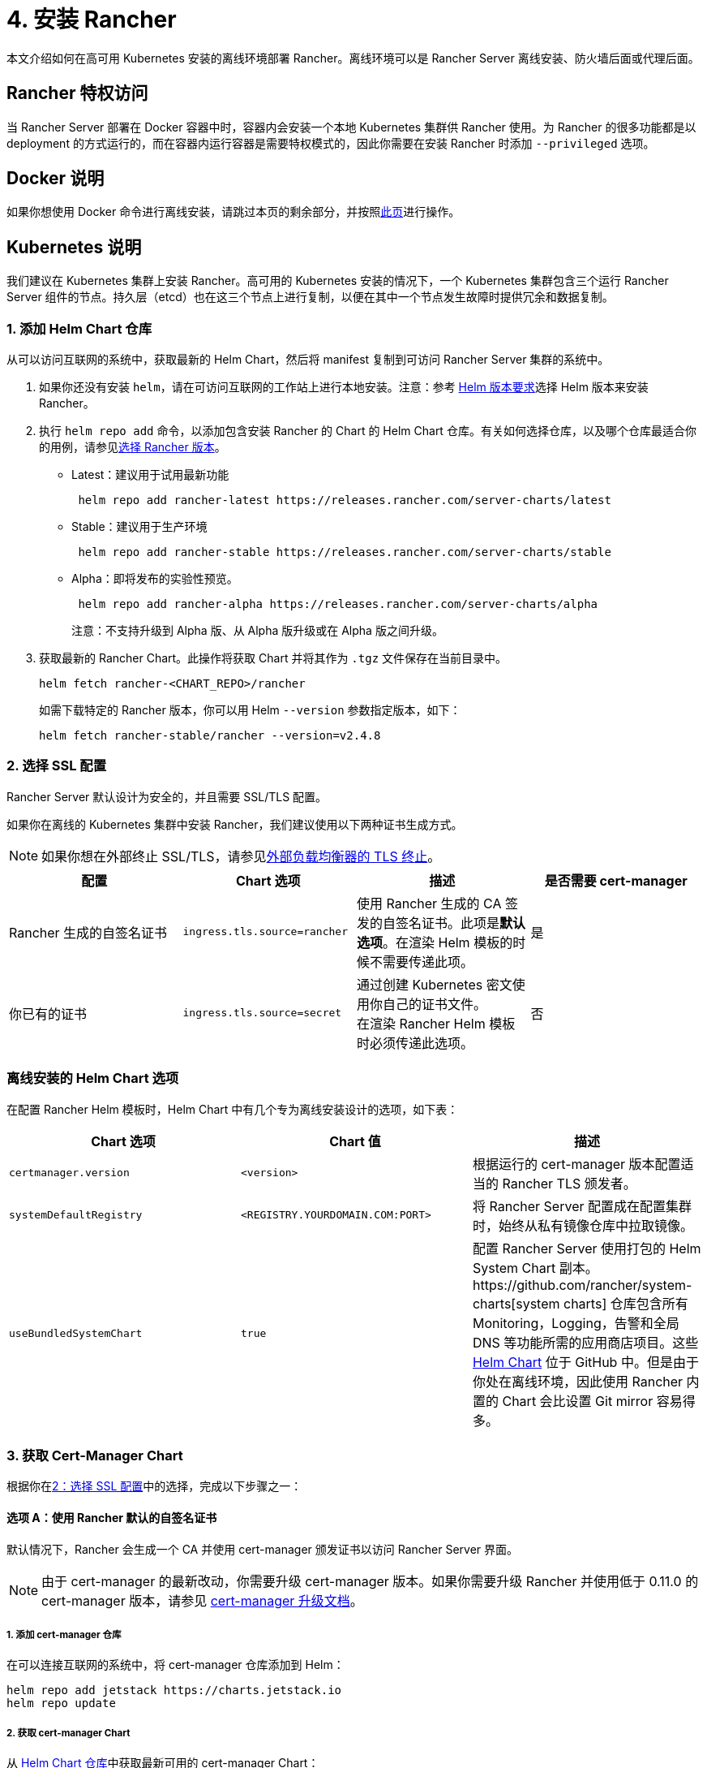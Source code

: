 = 4. 安装 Rancher

本文介绍如何在高可用 Kubernetes 安装的离线环境部署 Rancher。离线环境可以是 Rancher Server 离线安装、防火墙后面或代理后面。

== Rancher 特权访问

当 Rancher Server 部署在 Docker 容器中时，容器内会安装一个本地 Kubernetes 集群供 Rancher 使用。为 Rancher 的很多功能都是以 deployment 的方式运行的，而在容器内运行容器是需要特权模式的，因此你需要在安装 Rancher 时添加 `--privileged` 选项。

== Docker 说明

如果你想使用 Docker 命令进行离线安装，请跳过本页的剩余部分，并按照xref:../../../getting-started/installation-and-upgrade/other-installation-methods/air-gapped-helm-cli-install/docker-install-commands.adoc[此页]进行操作。

== Kubernetes 说明

我们建议在 Kubernetes 集群上安装 Rancher。高可用的 Kubernetes 安装的情况下，一个 Kubernetes 集群包含三个运行 Rancher Server 组件的节点。持久层（etcd）也在这三个节点上进行复制，以便在其中一个节点发生故障时提供冗余和数据复制。

=== 1. 添加 Helm Chart 仓库

从可以访问互联网的系统中，获取最新的 Helm Chart，然后将 manifest 复制到可访问 Rancher Server 集群的系统中。

. 如果你还没有安装 `helm`，请在可访问互联网的工作站上进行本地安装。注意：参考 xref:../../requirements/helm-version-requirements.adoc[Helm 版本要求]选择 Helm 版本来安装 Rancher。
. 执行 `helm repo add` 命令，以添加包含安装 Rancher 的 Chart 的 Helm Chart 仓库。有关如何选择仓库，以及哪个仓库最适合你的用例，请参见xref:../../../getting-started/installation-and-upgrade/resources/choose-a-rancher-version.adoc[选择 Rancher 版本]。
 ** Latest：建议用于试用最新功能
+
----
 helm repo add rancher-latest https://releases.rancher.com/server-charts/latest
----

 ** Stable：建议用于生产环境
+
----
 helm repo add rancher-stable https://releases.rancher.com/server-charts/stable
----

 ** Alpha：即将发布的实验性预览。
+
----
 helm repo add rancher-alpha https://releases.rancher.com/server-charts/alpha
----
+
注意：不支持升级到 Alpha 版、从 Alpha 版升级或在 Alpha 版之间升级。
. 获取最新的 Rancher Chart。此操作将获取 Chart 并将其作为 `.tgz` 文件保存在当前目录中。
+
[,plain]
----
helm fetch rancher-<CHART_REPO>/rancher
----
+
如需下载特定的 Rancher 版本，你可以用 Helm `--version` 参数指定版本，如下：
+
[,plain]
----
helm fetch rancher-stable/rancher --version=v2.4.8
----

=== 2. 选择 SSL 配置

Rancher Server 默认设计为安全的，并且需要 SSL/TLS 配置。

如果你在离线的 Kubernetes 集群中安装 Rancher，我们建议使用以下两种证书生成方式。

[NOTE]
====

如果你想在外部终止 SSL/TLS，请参见link:../../references/helm-chart-options.adoc#外部-tls-终止[外部负载均衡器的 TLS 终止]。
====


|===
| 配置 | Chart 选项 | 描述 | 是否需要 cert-manager

| Rancher 生成的自签名证书
| `ingress.tls.source=rancher`
| 使用 Rancher 生成的 CA 签发的自签名证书。此项是**默认选项**。在渲染 Helm 模板的时候不需要传递此项。
| 是

| 你已有的证书
| `ingress.tls.source=secret`
| 通过创建 Kubernetes 密文使用你自己的证书文件。 +
在渲染 Rancher Helm 模板时必须传递此选项。
| 否
|===

=== 离线安装的 Helm Chart 选项

在配置 Rancher Helm 模板时，Helm Chart 中有几个专为离线安装设计的选项，如下表：

|===
| Chart 选项 | Chart 值 | 描述

| `certmanager.version`
| `<version>`
| 根据运行的 cert-manager 版本配置适当的 Rancher TLS 颁发者。

| `systemDefaultRegistry`
| `<REGISTRY.YOURDOMAIN.COM:PORT>`
| 将 Rancher Server 配置成在配置集群时，始终从私有镜像仓库中拉取镜像。

| `useBundledSystemChart`
| `true`
| 配置 Rancher Server 使用打包的 Helm System Chart 副本。https://github.com/rancher/system-charts[system charts] 仓库包含所有 Monitoring，Logging，告警和全局 DNS 等功能所需的应用商店项目。这些 https://github.com/rancher/system-charts[Helm Chart] 位于 GitHub 中。但是由于你处在离线环境，因此使用 Rancher 内置的 Chart 会比设置 Git mirror 容易得多。
|===

=== 3. 获取 Cert-Manager Chart

根据你在<<2-选择-ssl-配置,2：选择 SSL 配置>>中的选择，完成以下步骤之一：

==== 选项 A：使用 Rancher 默认的自签名证书

默认情况下，Rancher 会生成一个 CA 并使用 cert-manager 颁发证书以访问 Rancher Server 界面。

[NOTE]
====

由于 cert-manager 的最新改动，你需要升级 cert-manager 版本。如果你需要升级 Rancher 并使用低于 0.11.0 的 cert-manager 版本，请参见 xref:../../resources/upgrade-cert-manager.adoc[cert-manager 升级文档]。
====


===== 1. 添加 cert-manager 仓库

在可以连接互联网的系统中，将 cert-manager 仓库添加到 Helm：

[,plain]
----
helm repo add jetstack https://charts.jetstack.io
helm repo update
----

===== 2. 获取 cert-manager Chart

从 https://artifacthub.io/packages/helm/cert-manager/cert-manager[Helm Chart 仓库]中获取最新可用的 cert-manager Chart：

[,plain]
----
helm fetch jetstack/cert-manager
----

===== 3. 检索 Cert-Manager CRD

为 cert-manager 下载所需的 CRD 文件：

[,plain]
----
curl -L -o cert-manager-crd.yaml https://github.com/cert-manager/cert-manager/releases/download/<VERSION>/cert-manager.crds.yaml
----

=== 4. 安装 Rancher

将获取的 Chart 复制到有权访问 Rancher Server 集群的系统以完成安装。

==== 1. 安装 Cert-Manager

使用要用于安装 Chart 的选项来安装 cert-manager。记住要设置 `image.repository` 选项，以从你的私有镜像仓库拉取镜像。此操作会创建一个包含 Kubernetes manifest 文件的 `cert-manager` 目录。

[NOTE]
====

要查看自定义 cert-manager 安装的选项（包括集群使用 PodSecurityPolicies 的情况），请参阅 https://artifacthub.io/packages/helm/cert-manager/cert-manager#configuration[cert-manager 文档]。
====


.单击展开
[%collapsible]
======
如果你使用自签名证书，安装 cert-manager：

. 为 cert-manager 创建命名空间：
+
[,plain]
----
kubectl create namespace cert-manager
----

. 创建 cert-manager CustomResourceDefinition (CRD)。
+
[,plain]
----
kubectl apply -f cert-manager/cert-manager-crd.yaml
----

. 安装 cert-manager。
+
[,plain]
----
helm install cert-manager ./cert-manager-<VERSION>.tgz \
    --namespace cert-manager \
    --set image.repository=<REGISTRY.YOURDOMAIN.COM:PORT>/quay.io/jetstack/cert-manager-controller \
    --set webhook.image.repository=<REGISTRY.YOURDOMAIN.COM:PORT>/quay.io/jetstack/cert-manager-webhook \
    --set cainjector.image.repository=<REGISTRY.YOURDOMAIN.COM:PORT>/quay.io/jetstack/cert-manager-cainjector \
    --set startupapicheck.image.repository=<REGISTRY.YOURDOMAIN.COM:PORT>/quay.io/jetstack/cert-manager-ctl
----
+
======

=== 2. 安装 Rancher

首先，参见xref:../../resources/tls-secrets.adoc[添加 TLS 密文]发布证书文件，以便 Rancher 和 Ingress Controller 可以使用它们。

然后，使用 kubectl 为 Rancher 创建命名空间：

[,plain]
----
kubectl create namespace cattle-system
----

然后安装 Rancher，并声明你选择的选项。参考下表来替换每个占位符。Rancher 需要配置为使用私有镜像仓库，以便配置所有 Rancher 启动的 Kubernetes 集群或 Rancher 工具。

对于 Kubernetes v1.25 或更高版本，使用 Rancher v2.7.2-v2.7.4 时，将 `global.cattle.psp.enabled` 设置为 `false`。对于 Rancher v2.7.5 及更高版本来说，这不是必需的，但你仍然可以手动设置该选项。

|===
| 占位符 | 描述

| `<VERSION>`
| 输出压缩包的版本号。

| `<RANCHER.YOURDOMAIN.COM>`
| 指向负载均衡器的 DNS 名称。

| `<REGISTRY.YOURDOMAIN.COM:PORT>`
| 你的私有镜像仓库的 DNS 名称。

| `<CERTMANAGER_VERSION>`
| 在 K8s 集群上运行的 cert-manager 版本。
|===

[,plain]
----
   helm install rancher ./rancher-<VERSION>.tgz \
    --namespace cattle-system \
    --set hostname=<RANCHER.YOURDOMAIN.COM> \
    --set certmanager.version=<CERTMANAGER_VERSION> \
    --set rancherImage=<REGISTRY.YOURDOMAIN.COM:PORT>/rancher/rancher \
    --set systemDefaultRegistry=<REGISTRY.YOURDOMAIN.COM:PORT> \ # 设置在 Rancher 中使用的默认私有镜像仓库
    --set useBundledSystemChart=true # 使用打包的 Rancher System Chart
----

*可选*：如需安装特定的 Rancher 版本，设置``rancherImageTag`` 的值，例如：`--set rancherImageTag=v2.5.8`

==== 选项 B：使用 Kubernetes 密文从文件中获取证书

===== 1. 创建密文

使用你自己的证书来创建 Kubernetes 密文，以供 Rancher 使用。证书的 common name 需要与以下命令中的 `hostname` 选项匹配，否则 Ingress Controller 将无法为 Rancher 配置站点。

===== 2. 安装 Rancher

安装 Rancher，并声明你选择的选项。参考下表来替换每个占位符。Rancher 需要配置为使用私有镜像仓库，以便配置所有 Rancher 启动的 Kubernetes 集群或 Rancher 工具。

对于 Kubernetes v1.25 或更高版本，使用 Rancher v2.7.2-v2.7.4 时，将 `global.cattle.psp.enabled` 设置为 `false`。对于 Rancher v2.7.5 及更高版本来说，这不是必需的，但你仍然可以手动设置该选项。

|===
| 占位符 | 描述

| `<VERSION>`
| 输出压缩包的版本号。

| `<RANCHER.YOURDOMAIN.COM>`
| 指向负载均衡器的 DNS 名称。

| `<REGISTRY.YOURDOMAIN.COM:PORT>`
| 你的私有镜像仓库的 DNS 名称。
|===

[,plain]
----
   helm install rancher ./rancher-<VERSION>.tgz \
    --namespace cattle-system \
    --set hostname=<RANCHER.YOURDOMAIN.COM> \
    --set rancherImage=<REGISTRY.YOURDOMAIN.COM:PORT>/rancher/rancher \
    --set ingress.tls.source=secret \
    --set systemDefaultRegistry=<REGISTRY.YOURDOMAIN.COM:PORT> \ # 设置在 Rancher 中使用的默认私有镜像仓库
    --set useBundledSystemChart=true # 使用打包的 Rancher System Chart
----

如果你使用的是私有 CA 签名的证书，请在 `--set ingress.tls.source=secret` 后加上 `--set privateCA=true`：

[,plain]
----
   helm install rancher ./rancher-<VERSION>.tgz \
    --namespace cattle-system \
    --set hostname=<RANCHER.YOURDOMAIN.COM> \
    --set rancherImage=<REGISTRY.YOURDOMAIN.COM:PORT>/rancher/rancher \
    --set ingress.tls.source=secret \
    --set privateCA=true \
    --set systemDefaultRegistry=<REGISTRY.YOURDOMAIN.COM:PORT> \ # 设置在 Rancher 中使用的默认私有镜像仓库
    --set useBundledSystemChart=true # 使用打包的 Rancher System Chart
----

安装已完成。

[CAUTION]
====

如果你不想发送遥测数据，在首次登录时退出xref:../../../faq/telemetry.adoc[遥测]。如果在离线安装的环境中让这个功能处于 active 状态，socket 可能无法打开。
====


== 其他资源

以下资源可能对安装 Rancher 有帮助：

* xref:../../references/helm-chart-options.adoc[Rancher Helm Chart 选项]
* xref:../../resources/tls-secrets.adoc[添加 TLS 密文]
* xref:../../troubleshooting/troubleshooting.adoc[Rancher Kubernetes 安装的故障排除]
